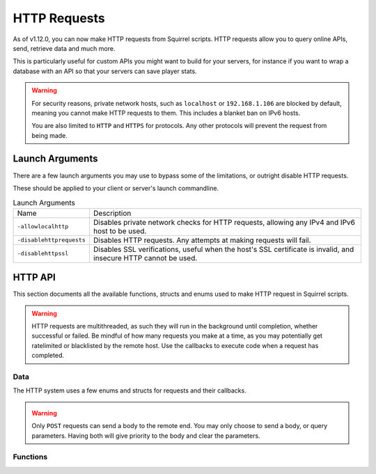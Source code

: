 HTTP Requests
=============

As of v1.12.0, you can now make HTTP requests from Squirrel scripts.
HTTP requests allow you to query online APIs, send, retrieve data and much more. 

This is particularly useful for custom APIs you might want to build for your servers, for instance if you want to wrap 
a database with an API so that your servers can save player stats.

.. warning::
	
	For security reasons, private network hosts, such as ``localhost`` or ``192.168.1.106`` are blocked by default, meaning you cannot make HTTP requests to them.
	This includes a blanket ban on IPv6 hosts.

	You are also limited to ``HTTP`` and ``HTTPS`` for protocols. Any other protocols will prevent the request from being made.

Launch Arguments
----------------

There are a few launch arguments you may use to bypass some of the limitations, or outright disable HTTP requests.

These should be applied to your client or server's launch commandline.

.. list-table:: Launch Arguments

	* - Name
	  - Description
	* - ``-allowlocalhttp``
	  - Disables private network checks for HTTP requests, allowing any IPv4 and IPv6 host to be used.
	* - ``-disablehttprequests``
	  - Disables HTTP requests. Any attempts at making requests will fail.
	* - ``-disablehttpssl``
	  - Disables SSL verifications, useful when the host's SSL certificate is invalid, and insecure HTTP cannot be used.


HTTP API
--------

This section documents all the available functions, structs and enums used to make HTTP request in Squirrel scripts.

.. warning::

	HTTP requests are multithreaded, as such they will run in the background until completion, whether successful or failed.
	Be mindful of how many requests you make at a time, as you may potentially get ratelimited or blacklisted by the remote host.
	Use the callbacks to execute code when a request has completed.

Data
^^^^

The HTTP system uses a few enums and structs for requests and their callbacks.

.. _httpapi_enums_httpmethod:

.. cpp:enum:: HttpRequestMethod

	Contains the different allowed methods for a HTTP request. Please work.

	.. cpp:member:: GET = 0

		Uses the ``GET`` HTTP method for the request.

	.. cpp:member:: POST = 1

		Uses the ``POST`` HTTP method for the request.

	.. cpp:member:: HEAD = 2

		Uses the ``HEAD`` HTTP method for the request.

	.. cpp:member:: PUT = 3

		Uses the ``PUT`` HTTP method for the request.

	.. cpp:member:: DELETE = 4

		Uses the ``DELETE`` HTTP method for the request.

	.. cpp:member:: PATCH = 5

		Uses the ``PATCH`` HTTP method for the request.

	.. cpp:member:: OPTIONS = 6
		
		Uses the ``OPTIONS`` HTTP method for the request.


.. _httpapi_structs_httprequest:

.. cpp:struct:: HttpRequest

	Contains the settings for a HTTP request. This is used for the more flexible :cpp:func:`NSHttpRequest` function.

	.. cpp:var:: (HttpRequestMethod) int method

		HTTP method used for this HTTP request.

	.. cpp:var:: string url

		Base URL of this HTTP request.

	.. cpp:var:: table< string, array< string > > headers

		Headers used for this HTTP request. Some may get overridden or ignored.

	.. cpp:var:: table< string, array< string > > queryParameters

		Query parameters for this HTTP request.

	.. cpp:var:: string contentType = "application/json; charset=utf-8"

		The content type of this HTTP request. Defaults to application/json & UTF-8 charset.

	.. cpp:var:: string body

		The body of this HTTP request. If set, will override queryParameters.

	.. cpp:var:: int timeout = 60

		The timeout for this HTTP request in seconds. Clamped between 1 and 60.

	.. cpp:var:: string userAgent

		If set, the override to use for the User-Agent header.


.. warning:: 

	Only ``POST`` requests can send a body to the remote end. You may only choose to send a body, or query parameters. 
	Having both will give priority to the body and clear the parameters.


.. _httpapi_structs_httprequestresponse:

.. cpp:struct:: HttpRequestResponse

	Contains the response from the remote host for a successful HTTP request.

	.. cpp:var:: int statusCode

		The status code returned by the remote the call was made to.

	.. cpp:var:: string body

		The body of the response.

	.. cpp:var:: string rawHeaders

		The raw headers returned by the remote.

	.. cpp:var:: table< string, array< string > > headers

		A key -> values table of headers returned by the remote.


.. _httpapi_structs_httprequestfailure:

.. cpp:struct:: HttpRequestFailure

	Contains the failure code and message when Northstar fails to make a HTTP request.

	.. cpp:var:: int errorCode

		The status code returned by the remote the call was made to.

	.. cpp:var:: string errorMessage

		The reason why this HTTP request failed.


Functions
^^^^^^^^^

.. _httpapi_funcs_nshttprequest:

.. cpp:function:: bool NSHttpRequest( HttpRequest requestParameters, void functionref( HttpRequestResponse ) onSuccess = null, void functionref( HttpRequestFailure ) onFailure = null )

	Launches a HTTP request with the given request data.
	This function is async, and the provided callbacks will be called when it is completed, if any.

	**Parameters:**

	- ``HttpRequest requestParameters`` - The parameters to use for this request.
	- ``[OPTIONAL] void functionref( HttpRequestResponse ) onSuccess`` - The callback to execute if the request is successful.
	- ``[OPTIONAL] void functionref( HttpRequestFailure ) onFailure`` - The callback to execute if the request has failed.

	**Returns:** 
	
	- Whether or not the request has been successfully started.

	**Example:**

	Below is a working example of an HTTP request for a mod.
	
	As you can see, you can either use named functions for the callbacks, or create lambdas.
	Lambdas are particularly useful as they let you capture local variables of the functions to re-use later
	such as ``callback`` in this example. 

	.. code-block:: javascript

		HttpRequest request
		request.method = HttpRequestMethod.GET
		request.url = "https://my.spyglass.api/sanctions/get_by_id"
		request.queryParameters[ "id" ] <- [ id.tostring() ]
		
		void functionref( HttpRequestResponse ) onSuccess = void function ( HttpRequestResponse response ) : ( callback )
		{
			SpyglassApi_OnQuerySanctionByIdSuccessful( response, callback )
		}
		
		void functionref( HttpRequestFailure ) onFailure = void function ( HttpRequestFailure failure ) : ( callback )
		{
			SpyglassApi_OnQuerySanctionByIdFailed( failure, callback )
		}
		
		return NSHttpRequest( request, onSuccess, onFailure )



.. _httpapi_funcs_nshttpget:

.. cpp:function:: bool NSHttpGet( string url, table< string, array< string > > queryParameters = {}, void functionref( HttpRequestResponse ) onSuccess = null, void functionref( HttpRequestFailure ) onFailure = null  )

	Launches an HTTP GET request at the specified URL with the given query parameters.
	Shortcut wrapper of NSHttpRequest().
	This function is async, and the provided callbacks will be called when it is completed, if any.

	**Parameters:**

	- ``string url`` - The url to make the HTTP request at.
	- ``[OPTIONAL] table< string, array< string > > queryParameters`` - A table of key value parameters to insert in the url. 
	- ``[OPTIONAL] void functionref( HttpRequestResponse ) onSuccess`` - The callback to execute if the request is successful.
	- ``[OPTIONAL] void functionref( HttpRequestFailure ) onFailure`` - The callback to execute if the request has failed.

	**Returns:** 
	
	- Whether or not the request has been successfully started.

	**Example:**

	This is the same example as NSHttpRequest()'s example. However, it uses this function instead.
	
	.. code-block:: javascript

		table<string, array<string> > params
		params[ "id" ] <- [ id.tostring() ]
		
		void functionref( HttpRequestResponse ) onSuccess = void function ( HttpRequestResponse response ) : ( callback )
		{
			SpyglassApi_OnQuerySanctionByIdSuccessful( response, callback )
		}
		
		void functionref( HttpRequestFailure ) onFailure = void function ( HttpRequestFailure failure ) : ( callback )
		{
			SpyglassApi_OnQuerySanctionByIdFailed( failure, callback )
		}
		
		return NSHttpGet( "https://my.spyglass.api/sanctions/get_by_id", params, onSuccess, onFailure )


.. _httpapi_funcs_nshttppostquery:

.. cpp:function:: bool NSHttpPostQuery( string url, table< string, array< string > > queryParameters, void functionref( HttpRequestResponse ) onSuccess = null, void functionref( HttpRequestFailure ) onFailure = null )

	Launches an HTTP POST request at the specified URL with the given query parameters.
	Shortcut wrapper of NSHttpRequest().
	This function is async, and the provided callbacks will be called when it is completed, if any.

	**Parameters:**

	- ``string url`` - The url to make the HTTP request at.
	- ``[OPTIONAL] table< string, array< string > > queryParameters`` - A table of key value parameters to insert in the url. 
	- ``[OPTIONAL] void functionref( HttpRequestResponse ) onSuccess`` - The callback to execute if the request is successful.
	- ``[OPTIONAL] void functionref( HttpRequestFailure ) onFailure`` - The callback to execute if the request has failed.

	**Returns:** 
	
	- Whether or not the request has been successfully started.


.. _httpapi_funcs_nshttppostbody:

.. cpp:function:: bool NSHttpPostBody( string url, string body, void functionref( HttpRequestResponse ) onSuccess = null, void functionref( HttpRequestFailure ) onFailure = null )

	Launches an HTTP POST request at the specified URL with the given body.
	Shortcut wrapper of NSHttpRequest().
	This function is async, and the provided callbacks will be called when it is completed, if any.

	This is the more interesting POST function, as you can use it to convert a table into JSON and "POST" it to the remote server.

	**Parameters:**

	- ``string url`` - The url to make the HTTP request at.
	- ``string body`` - The body to send with the request. Expects JSON by default. 
	- ``[OPTIONAL] void functionref( HttpRequestResponse ) onSuccess`` - The callback to execute if the request is successful.
	- ``[OPTIONAL] void functionref( HttpRequestFailure ) onFailure`` - The callback to execute if the request has failed.

	**Returns:** 
	
	- Whether or not the request has been successfully started.

	**Example:**

	In this example, we'll convert a table to JSON, and send it over to a web API.

	.. code-block:: javascript

		table myData = {}
		myData[ "uid" ] <- player.GetUID()
		myData[ "username" ] <- player.GetPlayerName()
		myData[ "isBot" ] <- player.IsBot().tostring()

		string json = EncodeJSON( myData )
		if ( NSHttpPostBody( "https://api.stats.tf/player/connect", json ) )
		{
			printt( "Successfully attempted to upload player connection stats to API." )
		} 



.. _httpapi_funcs_nsissuccesshtppcode:

.. cpp:function:: bool NSIsSuccessHttpCode( int statusCode )

	Checks whether or not the given HTTP status code is considered a "success" code.
	
	This is true for status codes between 200 and 299.

	**Parameters:**

	- ``int statusCode`` - The status code to verify.

	**Returns:**

	- Whether or not the given status code is considered successful.

